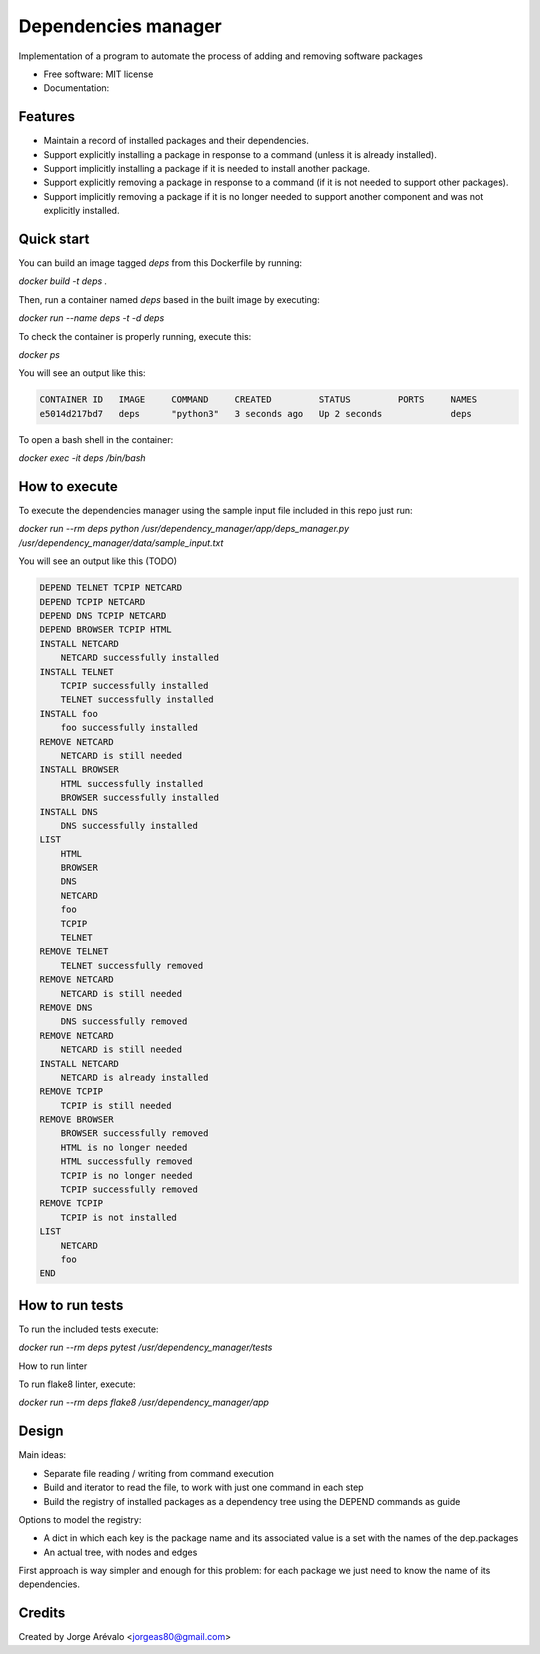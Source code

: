 ====================
Dependencies manager
====================

Implementation of a program to automate the process of adding and removing software packages

* Free software: MIT license
* Documentation:


Features
--------

* Maintain a record of installed packages and their dependencies.
* Support explicitly installing a package in response to a command (unless it is already installed).
* Support implicitly installing a package if it is needed to install another package.
* Support explicitly removing a package in response to a command (if it is not needed to support other packages).
* Support implicitly removing a package if it is no longer needed to support another component and was not explicitly installed.


Quick start
-----------

You can build an image tagged *deps* from this Dockerfile by running:

`docker build -t deps .`

Then, run a container named *deps* based in the built image by executing:

`docker run --name deps -t -d deps`

To check the container is properly running, execute this:

`docker ps`

You will see an output like this:

.. code-block:: bash

    CONTAINER ID   IMAGE     COMMAND     CREATED         STATUS         PORTS     NAMES
    e5014d217bd7   deps      "python3"   3 seconds ago   Up 2 seconds             deps


To open a bash shell in the container:

`docker exec -it deps /bin/bash`


How to execute
--------------

To execute the dependencies manager using the sample input file included in this repo just run:

`docker run --rm deps python /usr/dependency_manager/app/deps_manager.py /usr/dependency_manager/data/sample_input.txt`

You will see an output like this (TODO)

.. code-block:: python

    DEPEND TELNET TCPIP NETCARD
    DEPEND TCPIP NETCARD
    DEPEND DNS TCPIP NETCARD
    DEPEND BROWSER TCPIP HTML
    INSTALL NETCARD
        NETCARD successfully installed
    INSTALL TELNET
        TCPIP successfully installed
        TELNET successfully installed
    INSTALL foo
        foo successfully installed
    REMOVE NETCARD
        NETCARD is still needed
    INSTALL BROWSER
        HTML successfully installed
        BROWSER successfully installed
    INSTALL DNS
        DNS successfully installed
    LIST
        HTML
        BROWSER
        DNS
        NETCARD
        foo
        TCPIP
        TELNET
    REMOVE TELNET
        TELNET successfully removed
    REMOVE NETCARD
        NETCARD is still needed
    REMOVE DNS
        DNS successfully removed
    REMOVE NETCARD
        NETCARD is still needed
    INSTALL NETCARD
        NETCARD is already installed
    REMOVE TCPIP
        TCPIP is still needed
    REMOVE BROWSER
        BROWSER successfully removed
        HTML is no longer needed
        HTML successfully removed
        TCPIP is no longer needed
        TCPIP successfully removed
    REMOVE TCPIP
        TCPIP is not installed
    LIST
        NETCARD
        foo
    END


How to run tests
-----------------

To run the included tests execute:

`docker run --rm deps pytest /usr/dependency_manager/tests`

How to run linter

To run flake8 linter, execute:

`docker run --rm deps flake8 /usr/dependency_manager/app`


Design
------

Main ideas:

* Separate file reading / writing from command execution
* Build and iterator to read the file, to work with just one command in each step
* Build the registry of installed packages as a dependency tree using the DEPEND commands as guide

Options to model the registry:

* A dict in which each key is the package name and its associated value is a set with the names of the dep.packages
* An actual tree, with nodes and edges

First approach is way simpler and enough for this problem: for each package we just need to know the name of its dependencies.



Credits
-------

Created by Jorge Arévalo <jorgeas80@gmail.com>

